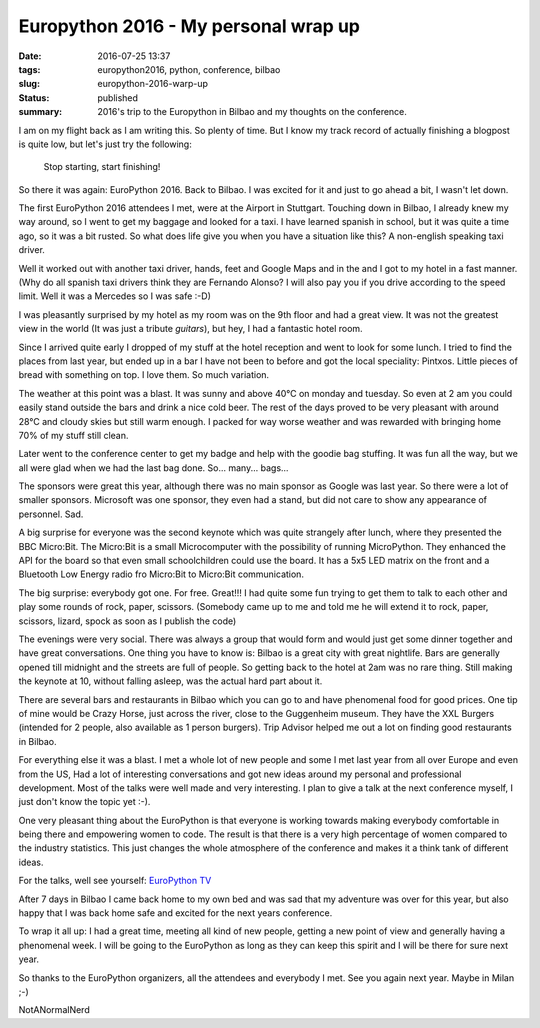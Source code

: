 Europython 2016 - My personal wrap up
#####################################

:date: 2016-07-25 13:37
:tags: europython2016, python, conference, bilbao
:slug: europython-2016-warp-up
:status: published
:summary: 2016's trip to the Europython in Bilbao and my thoughts on the conference.

I am on my flight back as I am writing this. So plenty of time.
But I know my track record of actually finishing a blogpost is quite low, but let's just try the following:

 Stop starting, start finishing!

So there it was again: EuroPython 2016. Back to Bilbao. I was excited for it and just to go ahead a bit, I wasn't let down.

.. raw:: html

    <center>
    <blockquote class="twitter-tweet" data-partner="tweetdeck"><p lang="en" dir="ltr">Gooood Morning <a href="https://twitter.com/hashtag/EuroPython?src=hash">#EuroPython</a> of to Bilbao it goes. <a href="https://t.co/FhRyqr95bL">pic.twitter.com/FhRyqr95bL</a></p>&mdash; NotANormalNerd (@NotANormalNerd) <a href="https://twitter.com/NotANormalNerd/status/754546007636049920">July 17, 2016</a></blockquote>
    <script async src="//platform.twitter.com/widgets.js" charset="utf-8"></script>
    </center>

The first EuroPython 2016 attendees I met, were at the Airport in Stuttgart.
Touching down in Bilbao, I already knew my way around, so I went to get my baggage and looked for a taxi.
I have learned spanish in school, but it was quite a time ago, so it was a bit rusted.
So what does life give you when you have a situation like this? A non-english speaking taxi driver.

Well it worked out with another taxi driver, hands, feet and Google Maps and in the and I got to my hotel in a fast manner.
(Why do all spanish taxi drivers think they are Fernando Alonso? I will also pay you if you drive according to the speed limit.
Well it was a Mercedes so I was safe :-D)

I was pleasantly surprised by my hotel as my room was on the 9th floor and had a great view.
It was not the greatest view in the world (It was just a tribute *guitars*), but hey, I had a fantastic hotel room.

Since I arrived quite early I dropped of my stuff at the hotel reception and went to look for some lunch.
I tried to find the places from last year, but ended up in a bar I have not been to before and got the local speciality:
Pintxos. Little pieces of bread with something on top. I love them. So much variation.

.. raw:: html

    <center>
    <blockquote class="twitter-tweet" data-partner="tweetdeck"><p lang="en" dir="ltr">Pinxos and Beer. Thats what I need now. 😁😁 <a href="https://twitter.com/hashtag/EuroPython?src=hash">#EuroPython</a> <a href="https://t.co/APDjX04DtL">pic.twitter.com/APDjX04DtL</a></p>&mdash; NotANormalNerd (@NotANormalNerd) <a href="https://twitter.com/NotANormalNerd/status/754647865625042944">July 17, 2016</a></blockquote>
    <script async src="//platform.twitter.com/widgets.js" charset="utf-8"></script>
    </center>

The weather at this point was a blast. It was sunny and above 40°C on monday and tuesday. So even at 2 am you could easily stand outside the bars and drink a nice cold beer.
The rest of the days proved to be very pleasant with around 28°C and cloudy skies but still warm enough.
I packed for way worse weather and was rewarded with bringing home 70% of my stuff still clean.

Later went to the conference center to get my badge and help with the goodie bag stuffing. It was fun all the way,
but we all were glad when we had the last bag done. So... many... bags...

.. raw:: html

    <center>
    <blockquote class="twitter-tweet" data-partner="tweetdeck"><p lang="en" dir="ltr">So... many.... Bags... 😅😅😅 <a href="https://twitter.com/hashtag/EuroPython?src=hash">#EuroPython</a> <a href="https://twitter.com/hashtag/EP16?src=hash">#EP16</a> <a href="https://t.co/xqbnr16Odw">pic.twitter.com/xqbnr16Odw</a></p>&mdash; NotANormalNerd (@NotANormalNerd) <a href="https://twitter.com/NotANormalNerd/status/754715077119475712">July 17, 2016</a></blockquote>
    <script async src="//platform.twitter.com/widgets.js" charset="utf-8"></script>
    </center>

The sponsors were great this year, although there was no main sponsor as Google was last year. So there were a lot of smaller sponsors.
Microsoft was one sponsor, they even had a stand, but did not care to show any appearance of personnel. Sad.

A big surprise for everyone was the second keynote which was quite strangely after lunch, where they presented the BBC Micro:Bit.
The Micro:Bit is a small Microcomputer with the possibility of running MicroPython. They enhanced the API for the board so that even small schoolchildren could use the board.
It has a 5x5 LED matrix on the front and a Bluetooth Low Energy radio fro Micro:Bit to Micro:Bit communication.

The big surprise: everybody got one. For free. Great!!!
I had quite some fun trying to get them to talk to each other and play some rounds of rock, paper, scissors.
(Somebody came up to me and told me he will extend it to rock, paper, scissors, lizard, spock as soon as I publish the code)

.. raw:: html

    <center>
    <blockquote class="twitter-tweet" data-partner="tweetdeck"><p lang="en" dir="ltr">I am working on battling MicroBits (Rock,Paper,Scissors) If you are interested, come by the maker area <a href="https://twitter.com/hashtag/EuroPython?src=hash">#EuroPython</a> 😁 <a href="https://t.co/YCU2qUTTPL">pic.twitter.com/YCU2qUTTPL</a></p>&mdash; NotANormalNerd (@NotANormalNerd) <a href="https://twitter.com/NotANormalNerd/status/755698848258031617">July 20, 2016</a></blockquote>
    <script async src="//platform.twitter.com/widgets.js" charset="utf-8"></script>
    </center>

The evenings were very social. There was always a group that would form and would just get some dinner together and have great conversations.
One thing you have to know is: Bilbao is a great city with great nightlife. Bars are generally opened till midnight and the streets are
full of people. So getting back to the hotel at 2am was no rare thing. Still making the keynote at 10, without falling asleep,
was the actual hard part about it.

There are several bars and restaurants in Bilbao which you can go to and have phenomenal food for good prices. One tip of mine would be Crazy Horse,
just across the river, close to the Guggenheim museum. They have the XXL Burgers (intended for 2 people, also available as 1 person burgers).
Trip Advisor helped me out a lot on finding good restaurants in Bilbao.

.. raw:: html

    <center>
    <blockquote class="twitter-tweet" data-partner="tweetdeck"><p lang="en" dir="ltr">Our contribution to the <a href="https://twitter.com/hashtag/EuroPython?src=hash">#EuroPython</a> Photo contest. Here at Crazy Horse XXL Burgers. <a href="https://t.co/qEj7VZGvcm">pic.twitter.com/qEj7VZGvcm</a></p>&mdash; NotANormalNerd (@NotANormalNerd) <a href="https://twitter.com/NotANormalNerd/status/755475439150333952">July 19, 2016</a></blockquote>
    <script async src="//platform.twitter.com/widgets.js" charset="utf-8"></script>
    </center>

For everything else it was a blast. I met a whole lot of new people and some I met last year from all over Europe and even from the US,
Had a lot of interesting conversations and got new ideas around my personal and professional development. Most of the talks
were well made and very interesting. I plan to give a talk at the next conference myself, I just don't know the topic yet :-).

One very pleasant thing about the EuroPython is that everyone is working towards making everybody comfortable in being there
and empowering women to code. The result is that there is a very high percentage of women compared to the industry statistics.
This just changes the whole atmosphere of the conference and makes it a think tank of different ideas.

For the talks, well see yourself: `EuroPython TV <https://europython.tv/>`_

.. raw:: html

    <center>
    <blockquote class="twitter-tweet" data-partner="tweetdeck"><p lang="en" dir="ltr">Full Card at the Penguin in <a href="https://twitter.com/hashtag/Bilbao?src=hash">#Bilbao</a> <a href="https://twitter.com/hashtag/EuroPython?src=hash">#EuroPython</a> Enjoying the last beers... <a href="https://t.co/ULgCy4YSk0">pic.twitter.com/ULgCy4YSk0</a></p>&mdash; NotANormalNerd (@NotANormalNerd) <a href="https://twitter.com/NotANormalNerd/status/756935044543971328">July 23, 2016</a></blockquote>
    <script async src="//platform.twitter.com/widgets.js" charset="utf-8"></script>
    </center>

After 7 days in Bilbao I came back home to my own bed and was sad that my adventure was over for this year,
but also happy that I was back home safe and excited for the next years conference.

To wrap it all up: I had a great time, meeting all kind of new people, getting a new point of view and generally having a phenomenal week.
I will be going to the EuroPython as long as they can keep this spirit and I will be there for sure next year.

So thanks to the EuroPython organizers, all the attendees and everybody I met. See you again next year. Maybe in Milan ;-)

NotANormalNerd